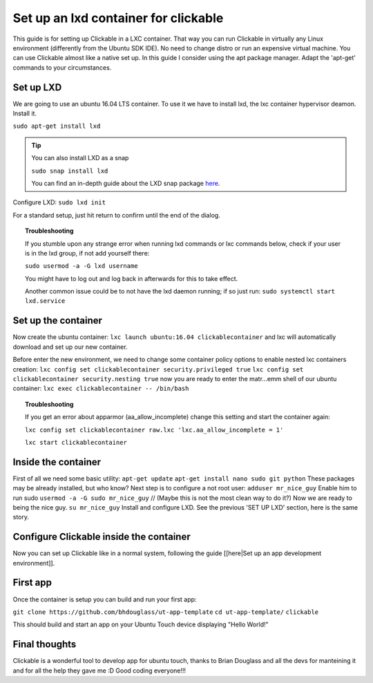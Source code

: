 .. _clickable-inside-lxd:
Set up an lxd container for clickable
=====================================

This guide is for setting up Clickable in a LXC container. That way you can run Clickable in virtually any Linux environment (differently from the Ubuntu SDK IDE). No need to change distro or run an expensive virtual machine. You can use Clickable almost like a native set up. In this guide I consider using the apt package manager. Adapt the 'apt-get' commands to your circumstances.

Set up LXD
----------

We are going to use an ubuntu 16.04 LTS container. To use it we have to install lxd, the lxc container hypervisor deamon. Install it.

``sudo apt-get install lxd``

.. tip::
    You can also install LXD as a snap

    ``sudo snap install lxd``

    You can find an in-depth guide about the LXD snap package `here <https://stgraber.org/2016/10/17/lxd-snap-available/>`__.

Configure LXD:
``sudo lxd init``

For a standard setup, just hit return to confirm until the end of the dialog.

.. topic:: Troubleshooting

    If you stumble upon any strange error when running lxd commands or lxc commands below, check if your user is in the lxd group, if not add yourself there:

    ``sudo usermod -a -G lxd username``

    You might have to log out and log back in afterwards for this to take effect.

    Another common issue could be to not have the lxd daemon running; if so just run: ``sudo systemctl start lxd.service``

Set up the container
--------------------

Now create the ubuntu container:
``lxc launch ubuntu:16.04 clickablecontainer`` and lxc will
automatically download and set up our new container.

Before enter the new environment, we need to change some container
policy options to enable nested lxc containers creation:
``lxc config set clickablecontainer security.privileged true``
``lxc config set clickablecontainer security.nesting true`` now you are
ready to enter the matr...emm shell of our ubuntu container:
``lxc exec clickablecontainer -- /bin/bash``

.. topic:: Troubleshooting

    If you get an error about apparmor (aa\_allow\_incomplete) change this setting and start the container again:

    ``lxc config set clickablecontainer raw.lxc 'lxc.aa_allow_incomplete = 1'``

    ``lxc start clickablecontainer``

Inside the container
--------------------

First of all we need some basic utility: ``apt-get update``
``apt-get install nano sudo git python`` These packages may be already
installed, but who know? Next step is to configure a not root user:
``adduser mr_nice_guy`` Enable him to run sudo
``usermod -a -G sudo mr_nice_guy`` // (Maybe this is not the most clean
way to do it?) Now we are ready to being the nice guy.
``su mr_nice_guy`` Install and configure LXD. See the previous 'SET UP
LXD' section, here is the same story.

Configure Clickable inside the container
----------------------------------------

Now you can set up Clickable like in a normal system, following the
guide [[here\|Set up an app development environment]].

First app
---------

Once the container is setup you can build and run your first app:

``git clone https://github.com/bhdouglass/ut-app-template``
``cd ut-app-template/`` ``clickable``

This should build and start an app on your Ubuntu Touch device
displaying "Hello World!"

Final thoughts
--------------

Clickable is a wonderful tool to develop app for ubuntu touch, thanks to
Brian Douglass and all the devs for manteining it and for all the help
they gave me :D Good coding everyone!!!
